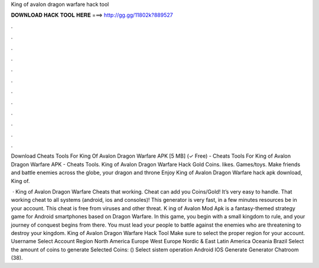 King of avalon dragon warfare hack tool



𝐃𝐎𝐖𝐍𝐋𝐎𝐀𝐃 𝐇𝐀𝐂𝐊 𝐓𝐎𝐎𝐋 𝐇𝐄𝐑𝐄 ===> http://gg.gg/11802k?889527



.



.



.



.



.



.



.



.



.



.



.



.

Download Cheats Tools For King Of Avalon Dragon Warfare APK [5 MB] (✓ Free) - Cheats Tools For King of Avalon Dragon Warfare APK - Cheats Tools. King of Avalon Dragon Warfare Hack Gold Coins. likes. Games/toys. Make friends and battle enemies across the globe, your dragon and throne Enjoy King of Avalon Dragon Warfare hack apk download, King of.

 · King of Avalon Dragon Warfare Cheats that working. Cheat can add you Coins/Gold! It’s very easy to handle. That working cheat to all systems (android, ios and consoles)! This generator is very fast, in a few minutes resources be in your account. This cheat is free from viruses and other threat. K ing of Avalon Mod Apk is a fantasy-themed strategy game for Android smartphones based on Dragon Warfare. In this game, you begin with a small kingdom to rule, and your journey of conquest begins from there. You must lead your people to battle against the enemies who are threatening to destroy your kingdom. King of Avalon Dragon Warfare Hack Tool Make sure to select the proper region for your account. Username Select Account Region North America Europe West Europe Nordic & East Latin America Oceania Brazil Select the amount of coins to generate Selected Coins: () Select sistem operation Android IOS Generate Generator Chatroom (38).
